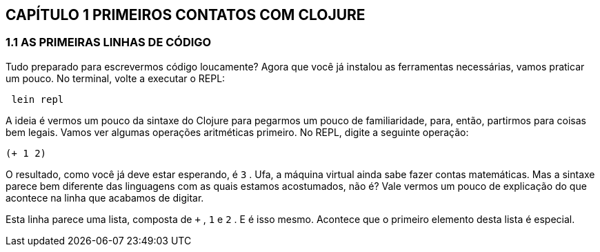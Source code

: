 == CAPÍTULO 1 PRIMEIROS CONTATOS COM CLOJURE

=== 1.1 AS PRIMEIRAS LINHAS DE CÓDIGO

Tudo  preparado  para  escrevermos  código  loucamente?
Agora que você já instalou as ferramentas necessárias, vamos praticar um pouco. 
No terminal, volte a executar o REPL:

```
 lein repl
```

A  ideia  é  vermos  um  pouco  da  sintaxe  do  Clojure  para pegarmos um pouco de familiaridade, para, então, partirmos para coisas  bem  legais.  
Vamos  ver  algumas  operações  aritméticas primeiro. No REPL, digite a seguinte operação:

```
(+ 1 2)
```

O resultado, como você já deve estar esperando, é  `3` .  
Ufa,  a máquina  virtual  ainda  sabe  fazer  contas  matemáticas.  
Mas  a sintaxe parece bem diferente das linguagens com as quais estamos acostumados, não é? 
Vale vermos um pouco de explicação do que acontece na linha que acabamos de digitar.

Esta linha parece uma lista, composta de  `+` ,  `1`  e  `2` . 
E é isso mesmo.  
Acontece  que  o  primeiro  elemento  desta  lista  é  especial.